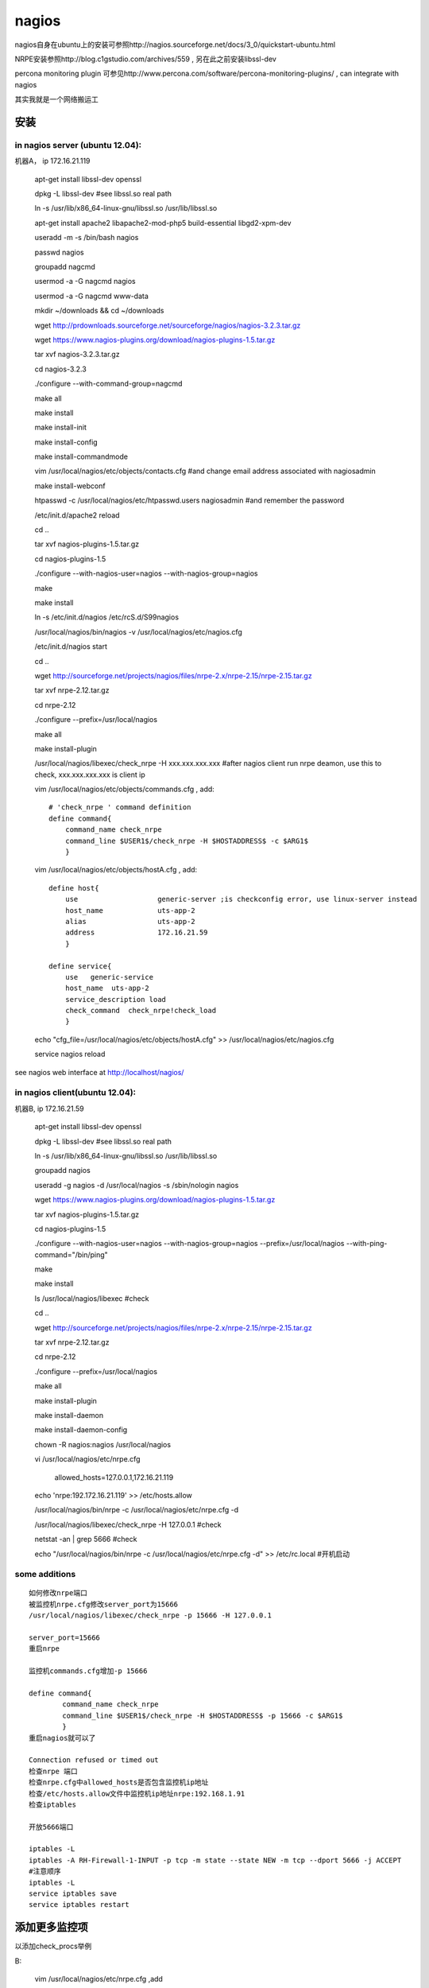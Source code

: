 ==================
nagios
==================

nagios自身在ubuntu上的安装可参照http://nagios.sourceforge.net/docs/3_0/quickstart-ubuntu.html

NRPE安装参照http://blog.c1gstudio.com/archives/559 , 另在此之前安装libssl-dev

percona monitoring plugin 可参见http://www.percona.com/software/percona-monitoring-plugins/ , can integrate with nagios

其实我就是一个网络搬运工


安装
=================

in nagios server (ubuntu 12.04):
--------------------------------------

机器A， ip 172.16.21.119

  apt-get install libssl-dev openssl

  dpkg -L libssl-dev #see libssl.so real path

  ln -s /usr/lib/x86_64-linux-gnu/libssl.so /usr/lib/libssl.so

  apt-get install apache2 libapache2-mod-php5 build-essential libgd2-xpm-dev
  
  useradd -m -s /bin/bash nagios
  
  passwd nagios

  groupadd nagcmd

  usermod -a -G nagcmd nagios

  usermod -a -G nagcmd www-data

  mkdir ~/downloads && cd ~/downloads

  wget http://prdownloads.sourceforge.net/sourceforge/nagios/nagios-3.2.3.tar.gz

  wget https://www.nagios-plugins.org/download/nagios-plugins-1.5.tar.gz

  tar xvf nagios-3.2.3.tar.gz

  cd nagios-3.2.3

  ./configure --with-command-group=nagcmd

  make all

  make install

  make install-init

  make install-config

  make install-commandmode

  vim /usr/local/nagios/etc/objects/contacts.cfg #and change email address associated with nagiosadmin

  make install-webconf

  htpasswd -c /usr/local/nagios/etc/htpasswd.users nagiosadmin #and remember the password

  /etc/init.d/apache2 reload

  cd ..

  tar xvf nagios-plugins-1.5.tar.gz

  cd nagios-plugins-1.5

  ./configure --with-nagios-user=nagios --with-nagios-group=nagios

  make 

  make install

  ln -s /etc/init.d/nagios /etc/rcS.d/S99nagios

  /usr/local/nagios/bin/nagios -v /usr/local/nagios/etc/nagios.cfg

  /etc/init.d/nagios start

  cd ..

  wget http://sourceforge.net/projects/nagios/files/nrpe-2.x/nrpe-2.15/nrpe-2.15.tar.gz

  tar xvf nrpe-2.12.tar.gz

  cd nrpe-2.12

  ./configure --prefix=/usr/local/nagios

  make all

  make install-plugin

  /usr/local/nagios/libexec/check_nrpe -H xxx.xxx.xxx.xxx #after nagios client run nrpe deamon, use this to check, xxx.xxx.xxx.xxx is client ip

  vim /usr/local/nagios/etc/objects/commands.cfg , add::
    
      # 'check_nrpe ' command definition
      define command{
          command_name check_nrpe
          command_line $USER1$/check_nrpe -H $HOSTADDRESS$ -c $ARG1$
          }

  vim /usr/local/nagios/etc/objects/hostA.cfg , add::

      define host{
          use                   generic-server ;is checkconfig error, use linux-server instead
          host_name             uts-app-2
          alias                 uts-app-2
          address               172.16.21.59
          }

      define service{
          use   generic-service
          host_name  uts-app-2
          service_description load
          check_command  check_nrpe!check_load
          }

  echo "cfg_file=/usr/local/nagios/etc/objects/hostA.cfg" >> /usr/local/nagios/etc/nagios.cfg

  service nagios reload


see nagios web interface at http://localhost/nagios/


in nagios client(ubuntu 12.04):
--------------------------------------

机器B, ip 172.16.21.59

  apt-get install libssl-dev openssl

  dpkg -L libssl-dev #see libssl.so real path

  ln -s /usr/lib/x86_64-linux-gnu/libssl.so /usr/lib/libssl.so

  groupadd nagios

  useradd -g nagios -d /usr/local/nagios -s /sbin/nologin nagios

  wget https://www.nagios-plugins.org/download/nagios-plugins-1.5.tar.gz

  tar xvf nagios-plugins-1.5.tar.gz

  cd nagios-plugins-1.5

  ./configure --with-nagios-user=nagios --with-nagios-group=nagios --prefix=/usr/local/nagios --with-ping-command="/bin/ping" 

  make 

  make install

  ls /usr/local/nagios/libexec #check

  cd ..

  wget http://sourceforge.net/projects/nagios/files/nrpe-2.x/nrpe-2.15/nrpe-2.15.tar.gz

  tar xvf nrpe-2.12.tar.gz

  cd nrpe-2.12

  ./configure --prefix=/usr/local/nagios

  make all

  make install-plugin

  make install-daemon

  make install-daemon-config

  chown -R nagios:nagios /usr/local/nagios

  vi /usr/local/nagios/etc/nrpe.cfg

    allowed_hosts=127.0.0.1,172.16.21.119

  echo 'nrpe:192.172.16.21.119' >> /etc/hosts.allow

  /usr/local/nagios/bin/nrpe -c /usr/local/nagios/etc/nrpe.cfg -d

  /usr/local/nagios/libexec/check_nrpe -H 127.0.0.1 #check

  netstat -an | grep 5666 #check

  echo "/usr/local/nagios/bin/nrpe -c /usr/local/nagios/etc/nrpe.cfg -d" >> /etc/rc.local #开机启动

some additions
-------------------------

:: 

    如何修改nrpe端口
    被监控机nrpe.cfg修改server_port为15666
    /usr/local/nagios/libexec/check_nrpe -p 15666 -H 127.0.0.1
    
    server_port=15666
    重启nrpe
    
    监控机commands.cfg增加-p 15666
    
    define command{
            command_name check_nrpe
            command_line $USER1$/check_nrpe -H $HOSTADDRESS$ -p 15666 -c $ARG1$
            }
    重启nagios就可以了
    
    Connection refused or timed out 
    检查nrpe 端口
    检查nrpe.cfg中allowed_hosts是否包含监控机ip地址
    检查/etc/hosts.allow文件中监控机ip地址nrpe:192.168.1.91
    检查iptables
    
    开放5666端口
    
    iptables -L
    iptables -A RH-Firewall-1-INPUT -p tcp -m state --state NEW -m tcp --dport 5666 -j ACCEPT
    #注意顺序
    iptables -L
    service iptables save
    service iptables restart

添加更多监控项
===============================

以添加check_procs举例

B:

  vim /usr/local/nagios/etc/nrpe.cfg ,add ::

      command[check_procs]=/usr/local/nagios/libexec/check_procs -w 5:100 -c 2:1024

  ps aux | grep nagios
  
  kill -9 xxxx #xxxx is nagios pid
  
  /usr/local/nagios/bin/nrpe -c /usr/local/nagios/etc/nrpe.cfg -d #重启

A:

  vim /usr/local/nagios/etc/objects/hostA.cfg ,add ::

      define service{
          use   generic-service
          host_name  uts-app-2
          service_description procs
          check_command  check_nrpe!check_procs
          }

  service nagios reload


自定义监控
==================

功能强大的Nagios网络监控平台让你可以为其功能增添一系列可用插件。如果你找不到可以满足自身要求的一款插件，也很容易自行编写.

Nagios插件可以用任何一门编程语言来编写，只要该编程语言在运行Nagios的平台上得到支持。Bash是用来编写Nagios插件的一门流行语言，因为它功能强大、使用简单。

借助插件进行的每一次有效的Nagios检查（Nagios check）都会生成一个数字表示的退出状态。可能的状态有：

  * 0--各方面都正常，检查成功完成。
  * 1--资源处于警告状态。某个地方不太妙。
  * 2--资源处于临界状态。原因可能是主机宕机或服务未运行。
  * 3--未知状态，这未必表明就有问题，而是表明检查没有给出一个清楚明确的状态。

插件还能输出文本消息。默认情况下，该消息显示在Nagios web界面和Nagios邮件警报信息中。尽管消息并不是硬性要求，你通常还是可以在可用插件中找到它们，因为消息告诉用户出了什么岔子，而不会迫使用户查阅说明文档。

an simple example write by shell to check nginx

vim /usr/local/nagios/libexec/check_nginx

.. code-block:: shell

    #! /bin/bash
    
    ECHO="/bin/echo"
    GREP="/bin/egrep"
    DIFF="/usr/bin/diff"
    TAIL="/usr/bin/tail"
    CAT="/bin/cat"
    RM="/bin/rm"
    CHMOD="/bin/chmod"
    TOUCH="/bin/touch"
    
    PROGNAME=`/usr/bin/basename $0`
    PROGPATH=`echo $0 | sed -e 's,[\\/][^\\/][^\\/]*$,,'`
    REVISION="0.1"
    
    . $PROGPATH/utils.sh
    
    print_usage() {
        echo "Usage: $PROGNAME"
        echo "Usage: $PROGNAME --help"
        echo "Usage: $PROGNAME --version"
    }
    
    print_help() {
        print_revision $PROGNAME $REVISION
        echo ""
        print_usage
        echo ""
        echo "Check nginx Running or not"
        echo ""
        support
    }
    
    # Grab the command line arguments
    
    exitstatus=$STATE_WARNING #default
    while test -n "$1"; do
        case "$1" in
            --help)
                print_help
                exit $STATE_OK
                ;;
            -h)
                print_help
                exit $STATE_OK
                ;;
            --version)
                print_revision $PROGNAME $REVISION
                exit $STATE_OK
                ;;
            -V)
                print_revision $PROGNAME $REVISION
                exit $STATE_OK
                ;;
            -x)
                exitstatus=$2
                shift
                ;;
            --exitstatus)
                exitstatus=$2
                shift
                ;;
            * )
                echo "Unknown argument: $1"
                print_usage
                exit $STATE_UNKNOWN
                ;;
        esac
        shift
    done
    
    # If the source log file doesn't exist, exit
    A=`ps -C nginx --no-header | wc -l`
    if [ $A -eq 0 ];then
        $ECHO "nginx is not running\n"
        exit $STATE_CRITICAL
    else
        $ECHO "nginx is running with $A processes\n"
        exit $STATE_OK
    fi
    
    exit $exitstatus

脚本需要可执行权限, 然后和上面添加权限一样添加入nagios即可
